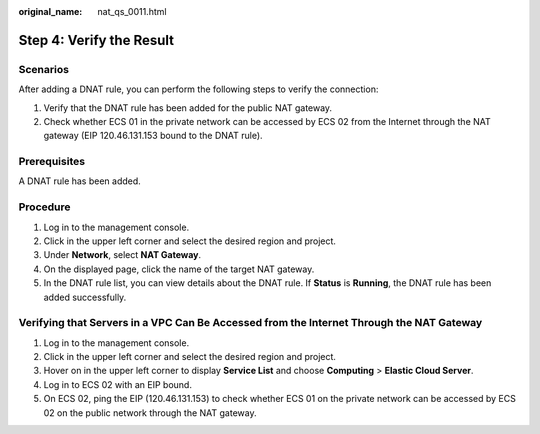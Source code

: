 :original_name: nat_qs_0011.html

.. _nat_qs_0011:

Step 4: Verify the Result
=========================

Scenarios
---------

After adding a DNAT rule, you can perform the following steps to verify the connection:

#. Verify that the DNAT rule has been added for the public NAT gateway.
#. Check whether ECS 01 in the private network can be accessed by ECS 02 from the Internet through the NAT gateway (EIP 120.46.131.153 bound to the DNAT rule).

Prerequisites
-------------

A DNAT rule has been added.

Procedure
---------

#. Log in to the management console.
#. Click |image1| in the upper left corner and select the desired region and project.
#. Under **Network**, select **NAT Gateway**.
#. On the displayed page, click the name of the target NAT gateway.
#. In the DNAT rule list, you can view details about the DNAT rule. If **Status** is **Running**, the DNAT rule has been added successfully.

Verifying that Servers in a VPC Can Be Accessed from the Internet Through the NAT Gateway
-----------------------------------------------------------------------------------------

#. Log in to the management console.
#. Click |image2| in the upper left corner and select the desired region and project.
#. Hover on |image3| in the upper left corner to display **Service List** and choose **Computing** > **Elastic Cloud Server**.
#. Log in to ECS 02 with an EIP bound.
#. On ECS 02, ping the EIP (120.46.131.153) to check whether ECS 01 on the private network can be accessed by ECS 02 on the public network through the NAT gateway.

.. |image1| image:: /_static/images/en-us_image_0141273034.png
.. |image2| image:: /_static/images/en-us_image_0141273034.png
.. |image3| image:: /_static/images/en-us_image_0000001223839393.png
